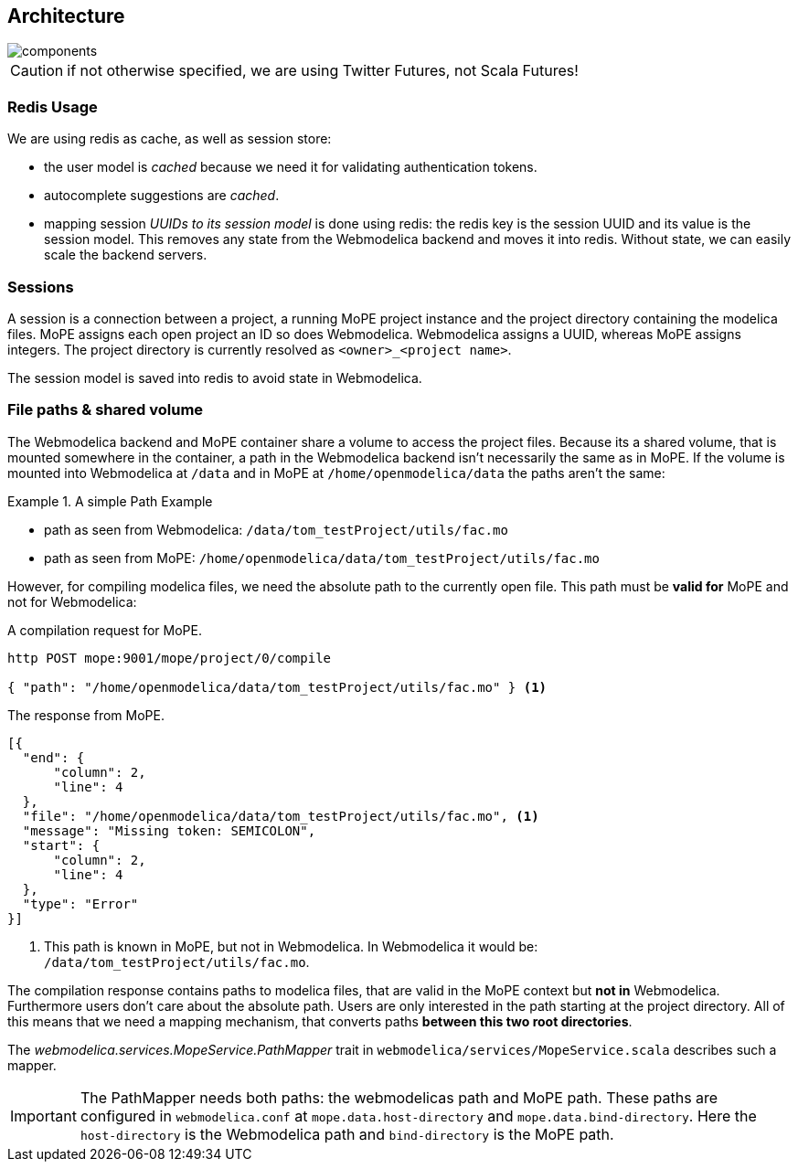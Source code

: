 == Architecture

image::components.png[]

CAUTION: if not otherwise specified, we are using Twitter Futures, not Scala Futures!

=== Redis Usage

We are using redis as cache, as well as session store:

* the user model is _cached_ because we need it for validating authentication tokens.
* autocomplete suggestions are _cached_.
* mapping session _UUIDs to its session model_ is done using redis:
  the redis key is the session UUID and its value is the session model.
  This removes any state from the Webmodelica backend and moves it into redis.
  Without state, we can easily scale the backend servers.

=== Sessions

A session is a connection between a project, a running MoPE project instance and the project directory containing the modelica files.
MoPE assigns each open project an ID so does Webmodelica.
Webmodelica assigns a UUID, whereas MoPE assigns integers.
The project directory is currently resolved as `<owner>_<project name>`.

The session model is saved into redis to avoid state in Webmodelica.

=== File paths & shared volume
The Webmodelica backend and MoPE container share a volume to access the project files.
Because its a shared volume, that is mounted somewhere in the container, a path in the Webmodelica backend isn't necessarily the same as in MoPE.
If the volume is mounted into Webmodelica at `/data` and in MoPE at `/home/openmodelica/data` the paths aren't the same:

.A simple Path Example
====
- path as seen from Webmodelica: `[red]#/data#/tom_testProject/utils/fac.mo`
- path as seen from MoPE: `[blue]#/home/openmodelica/data#/tom_testProject/utils/fac.mo`
====

However, for compiling modelica files, we need the absolute path to the currently open file.
This path must be *valid for* MoPE and not for Webmodelica:

.A compilation request for MoPE.
[source, sh]
----
http POST mope:9001/mope/project/0/compile

{ "path": "/home/openmodelica/data/tom_testProject/utils/fac.mo" } <1>
----

.The response from MoPE.
[source, json]
----
[{
  "end": {
      "column": 2,
      "line": 4
  },
  "file": "/home/openmodelica/data/tom_testProject/utils/fac.mo", <1>
  "message": "Missing token: SEMICOLON",
  "start": {
      "column": 2,
      "line": 4
  },
  "type": "Error"
}]

----

<1> This path is known in MoPE, but not in Webmodelica. In Webmodelica it would be: `/data/tom_testProject/utils/fac.mo`.

The compilation response contains paths to modelica files, that are valid in the MoPE context but *not in* Webmodelica.
Furthermore users don't care about the absolute path.
Users are only interested in the path starting at the project directory.
All of this means that we need a mapping mechanism, that converts paths *between this two root directories*.

The _webmodelica.services.MopeService.PathMapper_ trait in `webmodelica/services/MopeService.scala` describes such a mapper.

IMPORTANT: The PathMapper needs both paths: the webmodelicas path and MoPE path.
  These paths are configured in `webmodelica.conf` at `mope.data.host-directory` and `mope.data.bind-directory`.
  Here the `host-directory` is the Webmodelica path and `bind-directory` is the MoPE path.

